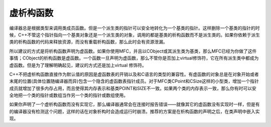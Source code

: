 .. meta::
   :description: 编译器总是根据类型来调用类成员函数。但是一个派生类的指针可以安全地转化为一个基类的指针。这样删除一个基类的指针的时候，C++不管这个指针指向一个基类对象还是一个派生类的对象，调用的都是基类的析构函数而不是派生类的。如果你依赖于派生类的析构函数的代码来释放资源，而没有重载析构函数，那么此时会有资源泄漏。

虚析构函数
============

.. post:: 24, Jan, 2005
   :tags: destructor
   :category: C++
   :author: me
   :nocomments:

编译器总是根据类型来调用类成员函数。但是一个派生类的指针可以安全地转化为一个基类的指针。这样删除一个基类的指针的时候，C++不管这个指针指向一个基类对象还是一个派生类的对象，调用的都是基类的析构函数而不是派生类的。如果你依赖于派生类的析构函数的代码来释放资源，而没有重载析构函数，那么此时会有资源泄漏。

所以建议的方式是将析构函数声明为虚函数。如果你使用MFC，并且以CObject或其派生类为基类，那么MFC已经为你做了这件事情；CObject的析构函数是虚函数。一个函数一旦声明为虚函数，那么不管你是否加上virtual修饰符，它在所有派生类中都成为虚函数。但是为了理解明确起见，建议的方式还是加上virtual 修饰符。

C++不把虚析构函数直接作为默认值的原因是虚函数表的开销以及和C语言的类型的兼容性。有虚函数的对象总是在对象开始或者末尾的位置(具体位置随编译器而异)包含一个隐含的虚函数表指针成员。对于MFC类CPoint和CSize这样的小型类，增加一个指针成员就增加了很多内存占用，而且使得其内存表示和基类POINT和SIZE不一致。如果两个类的内存表示一致，那么你有时可以安全地把一个类的指针或数组当作另一个类的指针或数组使用。

如果你声明了一个虚析构函数而没有实现它，那么编译器通常会在连接时报告错误——就像其它的虚函数没有实现时一样，但是有的编译器没有检测这个问题，这样的话在对象析构时会造成运行时崩溃。推荐的方案是在析构函数的声明之后，在类声明中嵌入实现。
